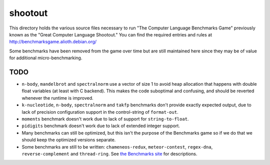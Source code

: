 shootout
========

This directory holds the various source files necessary to run "The Computer
Language Benchmarks Game" previously known as the "Great Computer Language
Shootout."  You can find the required entries and rules at
http://benchmarksgame.alioth.debian.org/

Some benchmarks have been removed from the game over time but are still
maintained here since they may be of value for additional micro-benchmarking.


TODO
----

* ``n-body``, ``mandelbrot`` and ``spectralnorm`` use a vector of size 1 to
  avoid heap allocation that happens with double float variables (at least
  with C backend). This makes the code suboptimal and confusing, and should
  be reverted whenever the runtime is improved.

* ``k-nucleotide``, ``n-body``, ``spectralnorm`` and ``takfp`` benchmarks
  don't provide exactly expected output, due to lack of precision
  configuration support in the control-string of ``format-out``.

* ``moments`` benchmark doesn't work due to lack of support for ``string-to-float``.

* ``pidigits`` benchmark doesn't work due to lack of extended integer support.

* Many benchmarks can still be optimized, but this isn't the purpose of the
  Benchmarks game so if we do that we should keep the optimized versions
  separate.

* Some benchmarks are still to be written: ``chameneos-redux``,
  ``meteor-contest``, ``regex-dna``, ``reverse-complement`` and
  ``thread-ring``. See `the Benchmarks site
  <https://benchmarksgame-team.pages.debian.net/benchmarksgame/description/summary.html>`_
  for descriptions.
